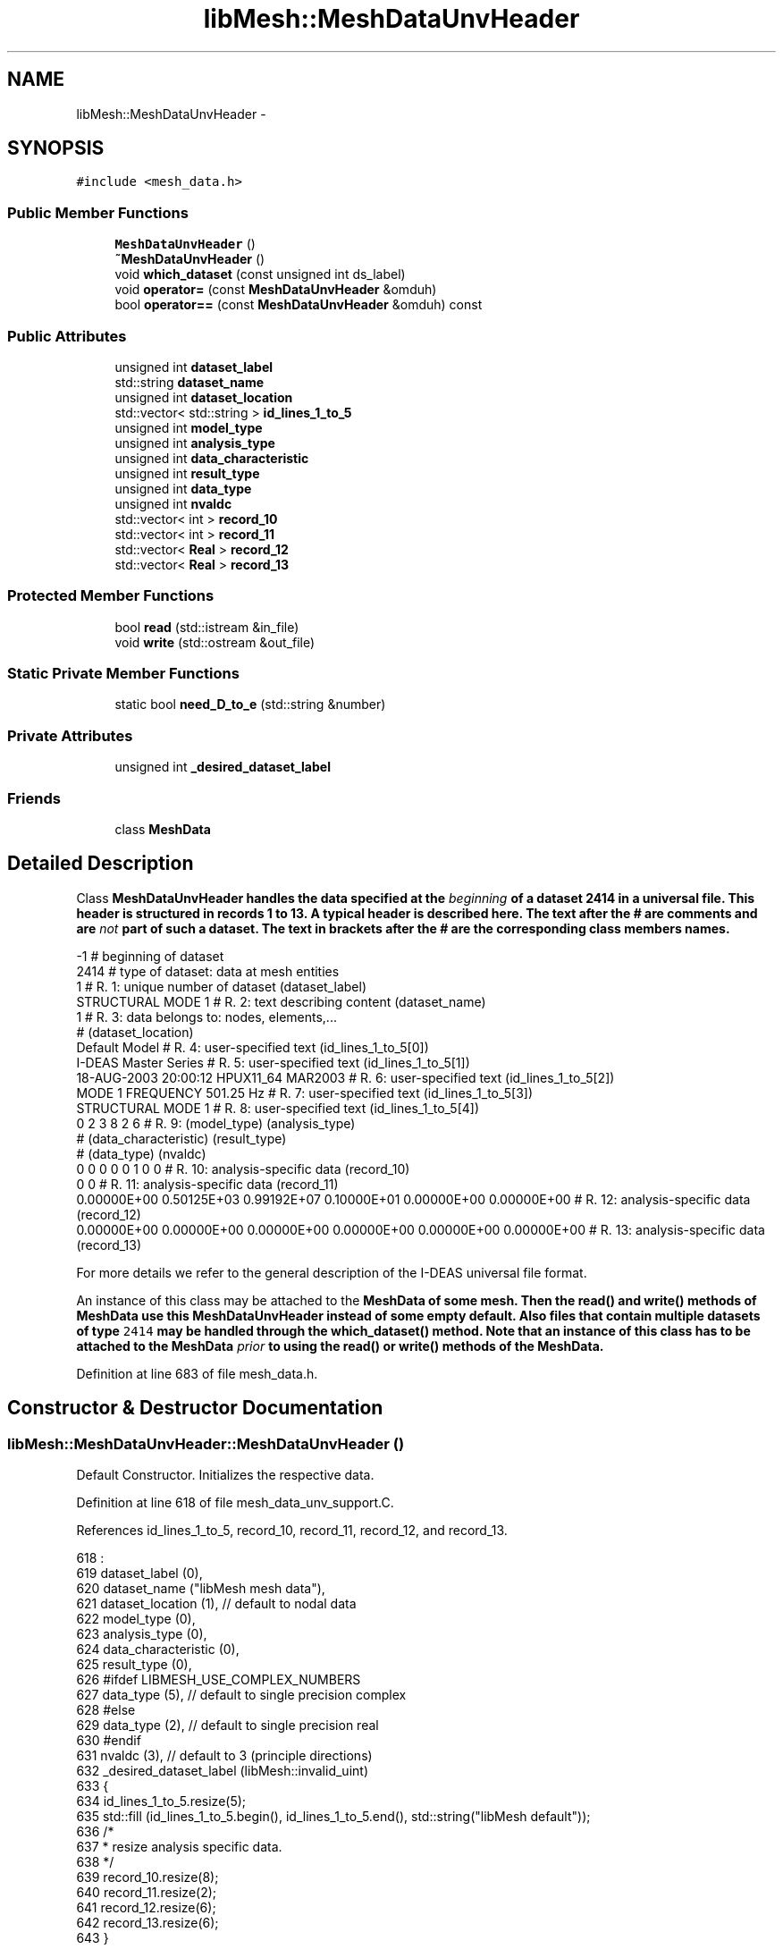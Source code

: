 .TH "libMesh::MeshDataUnvHeader" 3 "Tue May 6 2014" "libMesh" \" -*- nroff -*-
.ad l
.nh
.SH NAME
libMesh::MeshDataUnvHeader \- 
.SH SYNOPSIS
.br
.PP
.PP
\fC#include <mesh_data\&.h>\fP
.SS "Public Member Functions"

.in +1c
.ti -1c
.RI "\fBMeshDataUnvHeader\fP ()"
.br
.ti -1c
.RI "\fB~MeshDataUnvHeader\fP ()"
.br
.ti -1c
.RI "void \fBwhich_dataset\fP (const unsigned int ds_label)"
.br
.ti -1c
.RI "void \fBoperator=\fP (const \fBMeshDataUnvHeader\fP &omduh)"
.br
.ti -1c
.RI "bool \fBoperator==\fP (const \fBMeshDataUnvHeader\fP &omduh) const "
.br
.in -1c
.SS "Public Attributes"

.in +1c
.ti -1c
.RI "unsigned int \fBdataset_label\fP"
.br
.ti -1c
.RI "std::string \fBdataset_name\fP"
.br
.ti -1c
.RI "unsigned int \fBdataset_location\fP"
.br
.ti -1c
.RI "std::vector< std::string > \fBid_lines_1_to_5\fP"
.br
.ti -1c
.RI "unsigned int \fBmodel_type\fP"
.br
.ti -1c
.RI "unsigned int \fBanalysis_type\fP"
.br
.ti -1c
.RI "unsigned int \fBdata_characteristic\fP"
.br
.ti -1c
.RI "unsigned int \fBresult_type\fP"
.br
.ti -1c
.RI "unsigned int \fBdata_type\fP"
.br
.ti -1c
.RI "unsigned int \fBnvaldc\fP"
.br
.ti -1c
.RI "std::vector< int > \fBrecord_10\fP"
.br
.ti -1c
.RI "std::vector< int > \fBrecord_11\fP"
.br
.ti -1c
.RI "std::vector< \fBReal\fP > \fBrecord_12\fP"
.br
.ti -1c
.RI "std::vector< \fBReal\fP > \fBrecord_13\fP"
.br
.in -1c
.SS "Protected Member Functions"

.in +1c
.ti -1c
.RI "bool \fBread\fP (std::istream &in_file)"
.br
.ti -1c
.RI "void \fBwrite\fP (std::ostream &out_file)"
.br
.in -1c
.SS "Static Private Member Functions"

.in +1c
.ti -1c
.RI "static bool \fBneed_D_to_e\fP (std::string &number)"
.br
.in -1c
.SS "Private Attributes"

.in +1c
.ti -1c
.RI "unsigned int \fB_desired_dataset_label\fP"
.br
.in -1c
.SS "Friends"

.in +1c
.ti -1c
.RI "class \fBMeshData\fP"
.br
.in -1c
.SH "Detailed Description"
.PP 
Class \fC\fBMeshDataUnvHeader\fP\fP handles the data specified at the \fIbeginning\fP of a dataset 2414 in a universal file\&. This header is structured in records 1 to 13\&. A typical header is described here\&. The text after the # are comments and are \fInot\fP part of such a dataset\&. The text in brackets after the # are the corresponding class members names\&.
.PP
.PP
.nf
-1                                                                              # beginning of dataset
2414                                                                              # type of dataset: data at mesh entities
1                                                                          # R.  1: unique number of dataset (dataset_label)
STRUCTURAL MODE     1                                                               # R.  2: text describing content (dataset_name)
1                                                                          # R.  3: data belongs to: nodes, elements,...
#        (dataset_location)
Default Model                                                                       # R.  4: user-specified text (id_lines_1_to_5[0])
I-DEAS Master Series                                                                # R.  5: user-specified text (id_lines_1_to_5[1])
18-AUG-2003 20:00:12    HPUX11_64     MAR2003                                       # R.  6: user-specified text (id_lines_1_to_5[2])
MODE   1 FREQUENCY       501.25 Hz                                                  # R.  7: user-specified text (id_lines_1_to_5[3])
STRUCTURAL MODE     1                                                               # R.  8: user-specified text (id_lines_1_to_5[4])
0         2         3         8         2         6                        # R.  9: (model_type) (analysis_type)
#        (data_characteristic) (result_type)
#        (data_type) (nvaldc)
0         0         0         0         0         1         0         0    # R. 10: analysis-specific data (record_10)
0         0                                                                # R. 11: analysis-specific data (record_11)
0.00000E+00  0.50125E+03  0.99192E+07  0.10000E+01  0.00000E+00  0.00000E+00      # R. 12: analysis-specific data (record_12)
0.00000E+00  0.00000E+00  0.00000E+00  0.00000E+00  0.00000E+00  0.00000E+00      # R. 13: analysis-specific data (record_13)
.fi
.PP
.PP
For more details we refer to the general description of the I-DEAS universal file format\&.
.PP
An instance of this class may be attached to the \fC\fBMeshData\fP\fP of some mesh\&. Then the \fC\fBread()\fP\fP and \fC\fBwrite()\fP\fP methods of \fC\fBMeshData\fP\fP use this \fC\fBMeshDataUnvHeader\fP\fP instead of some empty default\&. Also files that contain multiple datasets of type \fC2414\fP may be handled through the \fC\fBwhich_dataset()\fP\fP method\&. Note that an instance of this class has to be attached to the \fC\fBMeshData\fP\fP \fIprior\fP to using the \fC\fBread()\fP\fP or \fC\fBwrite()\fP\fP methods of the \fC\fBMeshData\fP\fP\&. 
.PP
Definition at line 683 of file mesh_data\&.h\&.
.SH "Constructor & Destructor Documentation"
.PP 
.SS "libMesh::MeshDataUnvHeader::MeshDataUnvHeader ()"
Default Constructor\&. Initializes the respective data\&. 
.PP
Definition at line 618 of file mesh_data_unv_support\&.C\&.
.PP
References id_lines_1_to_5, record_10, record_11, record_12, and record_13\&.
.PP
.nf
618                                      :
619   dataset_label          (0),
620   dataset_name           ("libMesh mesh data"),
621   dataset_location       (1),  // default to nodal data
622   model_type             (0),
623   analysis_type          (0),
624   data_characteristic    (0),
625   result_type            (0),
626 #ifdef LIBMESH_USE_COMPLEX_NUMBERS
627   data_type              (5),  // default to single precision complex
628 #else
629   data_type              (2),  // default to single precision real
630 #endif
631   nvaldc                 (3),  // default to 3 (principle directions)
632   _desired_dataset_label (libMesh::invalid_uint)
633 {
634   id_lines_1_to_5\&.resize(5);
635   std::fill (id_lines_1_to_5\&.begin(), id_lines_1_to_5\&.end(), std::string("libMesh default"));
636   /*
637    * resize analysis specific data\&.
638    */
639   record_10\&.resize(8);
640   record_11\&.resize(2);
641   record_12\&.resize(6);
642   record_13\&.resize(6);
643 }
.fi
.SS "libMesh::MeshDataUnvHeader::~MeshDataUnvHeader ()"
Destructor\&. 
.PP
Definition at line 649 of file mesh_data_unv_support\&.C\&.
.PP
.nf
650 {
651   // empty
652 }
.fi
.SH "Member Function Documentation"
.PP 
.SS "bool libMesh::MeshDataUnvHeader::need_D_to_e (std::string &number)\fC [static]\fP, \fC [private]\fP"

.PP
\fBReturns:\fP
.RS 4
\fCtrue\fP when the string \fCnumber\fP has a 'D' that needs to be replaced by 'e', \fCfalse\fP otherwise\&. Also actually replaces the 'D' by an 'e'\&. 
.RE
.PP

.PP
Definition at line 815 of file mesh_data_unv_support\&.C\&.
.PP
Referenced by read(), and libMesh::MeshData::read_unv_implementation()\&.
.PP
.nf
816 {
817   // find "D" in string, start looking at 6th element, to improve speed\&.
818   // We dont expect a "D" earlier
819 
820   // #ifdef __HP_aCC
821   //   // Use an "int" instead of unsigned int,
822   //   // otherwise HP aCC may crash!
823   //   const int position = number\&.find("D",6);
824   // #else
825   //   const unsigned int position = number\&.find("D",6);
826   // #endif
827   std::string::size_type position = number\&.find("D",6);
828 
829   if(position!=std::string::npos)     // npos means no position
830     {
831       // replace "D" in string
832       number\&.replace(position,1,"e");
833       return true;
834     }
835   else
836     // we assume that if this one number is written correctly, all numbers are
837     return false;
838 }
.fi
.SS "void libMesh::MeshDataUnvHeader::operator= (const \fBMeshDataUnvHeader\fP &omduh)"
Assignment operator\&. Simply assigns all values from \fComduh\fP to \fCthis\fP\&. 
.PP
Definition at line 849 of file mesh_data_unv_support\&.C\&.
.PP
References _desired_dataset_label, analysis_type, data_characteristic, data_type, dataset_label, dataset_location, dataset_name, libMesh::err, id_lines_1_to_5, model_type, nvaldc, record_10, record_11, record_12, record_13, and result_type\&.
.PP
.nf
850 {
851   this->dataset_label          = omduh\&.dataset_label;
852   this->dataset_name           = omduh\&.dataset_name;
853   this->dataset_location       = omduh\&.dataset_location;
854   this->id_lines_1_to_5        = omduh\&.id_lines_1_to_5;
855 
856   this->model_type             = omduh\&.model_type;
857   this->analysis_type          = omduh\&.analysis_type;
858   this->data_characteristic    = omduh\&.data_characteristic;
859   this->result_type            = omduh\&.result_type;
860 
861 #ifdef LIBMESH_USE_COMPLEX_NUMBERS
862   /*
863    * in complex mode allow only
864    * values 5 or 6 (complex) for data_type
865    */
866   if ((omduh\&.data_type == 5) ||
867       (omduh\&.data_type == 6))
868     this->data_type          = omduh\&.data_type;
869   else
870     {
871 #  ifdef DEBUG
872       libMesh::err << "WARNING: MeshDataUnvHeader::operator=(): Other object has data_type for" << std::endl
873                    << "         real values\&.  Will use default data_type=5 during assignment\&." << std::endl
874                    << std::endl;
875 #  endif
876       this->data_type          = 5;
877     }
878 
879 #else
880 
881   /*
882    * in real mode allow only
883    * values 2 or 4 (real) for data_type
884    */
885   if ((omduh\&.data_type == 2) ||
886       (omduh\&.data_type == 4))
887     this->data_type          = omduh\&.data_type;
888   else
889     {
890 #  ifdef DEBUG
891       libMesh::err << "WARNING: Other MeshDataUnvHeader has data_type for complex values\&." << std::endl
892                    << "         Data import will likely _not_ work and result in infinite loop," << std::endl
893                    << "         provided the user forgot to re-size nvaldc to 2*nvaldc_old!" << std::endl
894                    << std::endl;
895 #  endif
896       this->data_type          = 2;
897     }
898 
899 #endif
900 
901   this->nvaldc                 = omduh\&.nvaldc;
902 
903   this->record_10              = omduh\&.record_10;
904   this->record_11              = omduh\&.record_11;
905   this->record_12              = omduh\&.record_12;
906   this->record_13              = omduh\&.record_13;
907 
908   this->_desired_dataset_label = omduh\&._desired_dataset_label;
909 }
.fi
.SS "bool libMesh::MeshDataUnvHeader::operator== (const \fBMeshDataUnvHeader\fP &omduh) const"

.PP
\fBReturns:\fP
.RS 4
\fCtrue\fP when \fCthis\fP and \fComduh\fP are equal, \fCfalse\fP otherwise\&. 
.RE
.PP

.PP
Definition at line 914 of file mesh_data_unv_support\&.C\&.
.PP
References _desired_dataset_label, analysis_type, data_characteristic, data_type, dataset_label, dataset_location, dataset_name, id_lines_1_to_5, model_type, nvaldc, record_10, record_11, record_12, record_13, and result_type\&.
.PP
.nf
915 {
916   return (this->dataset_label          == omduh\&.dataset_label       &&
917           this->dataset_name           == omduh\&.dataset_name        &&
918           this->dataset_location       == omduh\&.dataset_location    &&
919           this->id_lines_1_to_5        == omduh\&.id_lines_1_to_5     &&
920 
921           this->model_type             == omduh\&.model_type          &&
922           this->analysis_type          == omduh\&.analysis_type       &&
923           this->data_characteristic    == omduh\&.data_characteristic &&
924           this->result_type            == omduh\&.result_type         &&
925 
926           this->data_type              == omduh\&.data_type           &&
927           this->nvaldc                 == omduh\&.nvaldc              &&
928 
929           this->record_10              == omduh\&.record_10           &&
930           this->record_11              == omduh\&.record_11           &&
931           this->record_12              == omduh\&.record_12           &&
932           this->record_13              == omduh\&.record_13           &&
933 
934           this->_desired_dataset_label == omduh\&._desired_dataset_label);
935 }
.fi
.SS "bool libMesh::MeshDataUnvHeader::read (std::istream &in_file)\fC [protected]\fP"

.PP
\fBReturns:\fP
.RS 4
\fCtrue\fP when this dataset is the one that the user wants, \fCfalse\fP otherwise\&. When no desired dataset is given, always returns \fCtrue\fP\&. Aside from this return value, this method also reads the header information from the stream \fCin_file\fP\&. 
.RE
.PP

.PP
Definition at line 657 of file mesh_data_unv_support\&.C\&.
.PP
References _desired_dataset_label, analysis_type, data_characteristic, data_type, dataset_label, dataset_location, dataset_name, id_lines_1_to_5, libMesh::invalid_uint, model_type, need_D_to_e(), nvaldc, record_10, record_11, record_12, record_13, and result_type\&.
.PP
Referenced by libMesh::MeshData::read_unv_implementation()\&.
.PP
.nf
658 {
659   in_file >> this->dataset_label;
660 
661   /*
662    * currently, we compare only the
663    * dataset_label with the _desired_dataset_label,
664    * but it may be easy to also compare the
665    * dataset_name\&.
666    *
667    * When the user provided a dataset label, and
668    * the current label does _not_ match, then just
669    * return false\&.
670    *
671    * Otherwise: when the current label matches,
672    * or when there is no desired dataset label,
673    * simply proceed\&.
674    */
675   if ((this->_desired_dataset_label != libMesh::invalid_uint) &&
676       (this->dataset_label != this->_desired_dataset_label))
677     return false;
678 
679 
680   in_file\&.ignore(256,'\n');
681   std::getline(in_file, dataset_name, '\n');
682 
683   in_file >> this->dataset_location;
684   in_file\&.ignore(256,'\n');
685 
686 
687   for (unsigned int n=0; n<5; n++)
688     std::getline(in_file, this->id_lines_1_to_5[n], '\n');
689 
690 
691   in_file >> this->model_type
692           >> this->analysis_type
693           >> this->data_characteristic
694           >> this->result_type
695           >> this->data_type
696           >> this->nvaldc;
697 
698   for (unsigned int i=0; i<8; i++)
699     in_file >> this->record_10[i];
700 
701   for (unsigned int i=0; i<2; i++)
702     in_file >> this->record_11[i];
703 
704 
705   /*
706    * There are UNV-files where floats are
707    * written with 'D' as the 10th-power
708    * character\&. Replace this 'D' by 'e',
709    * so that std::atof() can work fine\&.
710    */
711   std::string buf;
712   in_file >> buf;
713 
714   if (need_D_to_e(buf))
715     {
716       // have to convert _all_ 'D' to 'e'
717       this->record_12[0] = std::atof(buf\&.c_str());
718 
719       for (unsigned int i=1; i<6; i++)
720         {
721           in_file >> buf;
722           need_D_to_e(buf);
723           this->record_12[i] = std::atof(buf\&.c_str());
724         }
725 
726       for (unsigned int i=0; i<6; i++)
727         {
728           in_file >> buf;
729           need_D_to_e(buf);
730           this->record_13[i] = std::atof(buf\&.c_str());
731         }
732     }
733   else
734     {
735       // no 'D', the stream will recognize the floats
736       this->record_12[0] = std::atof(buf\&.c_str());
737 
738       for (unsigned int i=1; i<6; i++)
739         in_file >> this->record_12[i];
740 
741       for (unsigned int i=0; i<6; i++)
742         in_file >> this->record_13[i];
743     }
744 
745   /*
746    * no matter whether the user provided a desired
747    * dataset label or not: return true, b/c the
748    * non-match was already caught before\&.
749    */
750   return true;
751 }
.fi
.SS "void libMesh::MeshDataUnvHeader::which_dataset (const unsigned intds_label)"
Universal files may contain multiple data sets of type \fC2414\fP\&. These sets are identified through their labels (not to be confused with the dataset label \fC2414!\fP)\&. The user may provide a label of the dataset that she wants\&. Then the file is scanned for this dataset, and datasets with a different label are skipped\&.
.PP
When this method is \fInot\fP called, then simply the first dataset in the file is used\&. Note that for this method to have any effect, this method has to be called prior to using the \fC\fBMeshData::read()\fP\fP or \fC\fBMeshData::write()\fP\fP methods\&. 
.PP
Definition at line 842 of file mesh_data_unv_support\&.C\&.
.PP
References _desired_dataset_label\&.
.PP
.nf
843 {
844   this->_desired_dataset_label = ds_label;
845 }
.fi
.SS "void libMesh::MeshDataUnvHeader::write (std::ostream &out_file)\fC [protected]\fP"
Write the header information to the stream \fCout_file\fP\&. 
.PP
Definition at line 756 of file mesh_data_unv_support\&.C\&.
.PP
References analysis_type, data_characteristic, data_type, dataset_label, dataset_location, dataset_name, id_lines_1_to_5, model_type, nvaldc, record_10, record_11, record_12, record_13, and result_type\&.
.PP
Referenced by libMesh::MeshData::write_unv_implementation()\&.
.PP
.nf
757 {
758 
759 
760   char buf[82];
761 
762   std::sprintf(buf, "%6i\n",this->dataset_label);
763 
764   out_file << buf;
765 
766   out_file << this->dataset_name << "\n";
767 
768   std::sprintf(buf, "%6i\n",this->dataset_location);
769 
770   out_file << buf;
771 
772   for (unsigned int n=0; n<5; n++)
773     out_file << this->id_lines_1_to_5[n] << "\n";
774 
775   std::sprintf(buf, "%10i%10i%10i%10i%10i%10i\n",
776                model_type,  analysis_type, data_characteristic,
777                result_type, data_type,     nvaldc);
778 
779   out_file << buf;
780 
781   std::sprintf(buf, "%10i%10i%10i%10i%10i%10i%10i%10i\n",
782                record_10[0], record_10[1], record_10[2], record_10[3],
783                record_10[4], record_10[5], record_10[6], record_10[7]);
784 
785   out_file << buf;
786 
787   std::sprintf(buf, "%10i%10i\n", record_11[0], record_11[1]);
788   out_file << buf;
789 
790   std::sprintf(buf, "%13\&.5E%13\&.5E%13\&.5E%13\&.5E%13\&.5E%13\&.5E\n",
791                static_cast<double>(record_12[0]),
792                static_cast<double>(record_12[1]),
793                static_cast<double>(record_12[2]),
794                static_cast<double>(record_12[3]),
795                static_cast<double>(record_12[4]),
796                static_cast<double>(record_12[5]));
797 
798   out_file << buf;
799 
800   std::sprintf(buf, "%13\&.5E%13\&.5E%13\&.5E%13\&.5E%13\&.5E%13\&.5E\n",
801                static_cast<double>(record_13[0]),
802                static_cast<double>(record_13[1]),
803                static_cast<double>(record_13[2]),
804                static_cast<double>(record_13[3]),
805                static_cast<double>(record_13[4]),
806                static_cast<double>(record_13[5]));
807 
808   out_file << buf;
809 }
.fi
.SH "Friends And Related Function Documentation"
.PP 
.SS "friend class \fBMeshData\fP\fC [friend]\fP"
Make the \fC\fBMeshData\fP\fP class a friend\&. 
.PP
Definition at line 826 of file mesh_data\&.h\&.
.SH "Member Data Documentation"
.PP 
.SS "unsigned int libMesh::MeshDataUnvHeader::_desired_dataset_label\fC [private]\fP"
the desired dataset label\&. defaults to -1 if not given 
.PP
Definition at line 813 of file mesh_data\&.h\&.
.PP
Referenced by operator=(), operator==(), read(), and which_dataset()\&.
.SS "unsigned int libMesh::MeshDataUnvHeader::analysis_type"

.PP
Definition at line 756 of file mesh_data\&.h\&.
.PP
Referenced by operator=(), operator==(), read(), and write()\&.
.SS "unsigned int libMesh::MeshDataUnvHeader::data_characteristic"

.PP
Definition at line 756 of file mesh_data\&.h\&.
.PP
Referenced by operator=(), operator==(), read(), and write()\&.
.SS "unsigned int libMesh::MeshDataUnvHeader::data_type"
Record 9, second part\&. See first part, then we have: the data type (currently supported: 2,4 for \fCReal\fP, and 5,6 for \fCComplex\fP\&. other possibilities: e\&.g\&. integer), 
.PP
Definition at line 766 of file mesh_data\&.h\&.
.PP
Referenced by operator=(), operator==(), read(), libMesh::MeshData::read_unv_implementation(), write(), and libMesh::MeshData::write_unv_implementation()\&.
.SS "unsigned int libMesh::MeshDataUnvHeader::dataset_label"
Record 1\&. User specified analysis dataset label\&. 
.PP
Definition at line 729 of file mesh_data\&.h\&.
.PP
Referenced by operator=(), operator==(), read(), and write()\&.
.SS "unsigned int libMesh::MeshDataUnvHeader::dataset_location"
Record 3\&. The dataset location (e\&.g\&. data at nodes, data on elements, etc\&.)\&. 
.PP
Definition at line 740 of file mesh_data\&.h\&.
.PP
Referenced by operator=(), operator==(), read(), libMesh::MeshData::read_unv_implementation(), and write()\&.
.SS "std::string libMesh::MeshDataUnvHeader::dataset_name"
Record 2\&. User specified analysis dataset name\&. 
.PP
Definition at line 734 of file mesh_data\&.h\&.
.PP
Referenced by operator=(), operator==(), read(), and write()\&.
.SS "std::vector<std::string> libMesh::MeshDataUnvHeader::id_lines_1_to_5"
Record 4 trough 8 are ID lines\&. 
.PP
Definition at line 745 of file mesh_data\&.h\&.
.PP
Referenced by MeshDataUnvHeader(), operator=(), operator==(), read(), and write()\&.
.SS "unsigned int libMesh::MeshDataUnvHeader::model_type"
Record 9, first part\&. This record contains data specifying the model type (e\&.g\&. unknown, structural, etc\&.), the analysis type (e\&.g\&. unknown, static, transient, normal mode, etc\&.), the data characteristics (such as scalar, 3 dof global translation vector, etc\&.), the result type (e\&.g\&. stress, strain, velocity, etc\&.)\&. 
.PP
Definition at line 756 of file mesh_data\&.h\&.
.PP
Referenced by operator=(), operator==(), read(), and write()\&.
.SS "unsigned int libMesh::MeshDataUnvHeader::nvaldc"
Record 9, third and last part\&. See first and second part, then we have: the number of data values for the mesh data\&. 
.PP
Definition at line 772 of file mesh_data\&.h\&.
.PP
Referenced by operator=(), operator==(), read(), libMesh::MeshData::read_unv_implementation(), write(), and libMesh::MeshData::write_unv_implementation()\&.
.SS "std::vector<int> libMesh::MeshDataUnvHeader::record_10"
Record 10 and 11 are analysis specific data of type integer\&. 
.PP
Definition at line 778 of file mesh_data\&.h\&.
.PP
Referenced by MeshDataUnvHeader(), operator=(), operator==(), read(), and write()\&.
.SS "std::vector<int> libMesh::MeshDataUnvHeader::record_11"

.PP
Definition at line 778 of file mesh_data\&.h\&.
.PP
Referenced by MeshDataUnvHeader(), operator=(), operator==(), read(), and write()\&.
.SS "std::vector<\fBReal\fP> libMesh::MeshDataUnvHeader::record_12"
Record 12 and 13 are analysis specific data of type Real\&. 
.PP
Definition at line 785 of file mesh_data\&.h\&.
.PP
Referenced by MeshDataUnvHeader(), operator=(), operator==(), read(), and write()\&.
.SS "std::vector<\fBReal\fP> libMesh::MeshDataUnvHeader::record_13"

.PP
Definition at line 785 of file mesh_data\&.h\&.
.PP
Referenced by MeshDataUnvHeader(), operator=(), operator==(), read(), and write()\&.
.SS "unsigned int libMesh::MeshDataUnvHeader::result_type"

.PP
Definition at line 756 of file mesh_data\&.h\&.
.PP
Referenced by operator=(), operator==(), read(), and write()\&.

.SH "Author"
.PP 
Generated automatically by Doxygen for libMesh from the source code\&.

